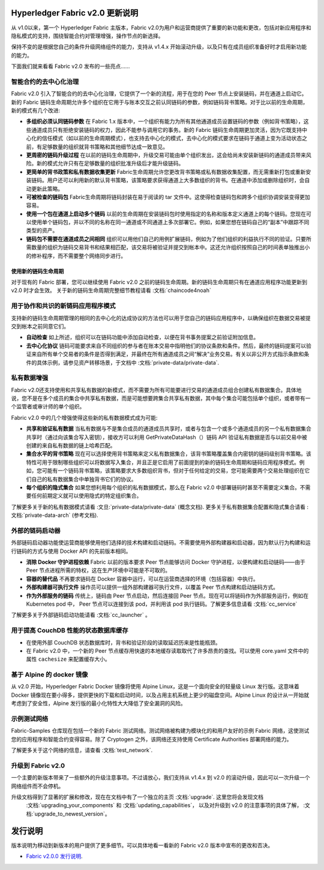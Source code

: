 Hyperledger Fabric v2.0 更新说明
=====================================

从 v1.0以来，第一个 Hyperledger Fabric 主版本，Fabric v2.0为用户和运营商提供了重要的新功能和更改，包括对新应用程序和隐私模式的支持，围绕智能合约对管理增强，操作节点的新选择。

保持不变的是根据您自己的条件升级网络组件的能力，支持从 v1.4.x 开始滚动升级，以及只有在成员组织准备好时才启用新功能的能力。

下面我们就来看看 Fabric v2.0 发布的一些亮点……

智能合约的去中心化治理
--------------------------------------------

Fabric v2.0 引入了智能合约的去中心化治理，它提供了一个新的流程，用于在您的 Peer 节点上安装链码，并在通道上启动它。新的 Fabric 链码生命周期允许多个组织在它用于与账本交互之前认同链码的参数，例如链码背书策略。对于比以前的生命周期，新的模式有几个改进:

* **多组织必须认同链码参数**
  在 Fabric 1.x 版本中，一个组织有能力为所有其他通道成员设置链码的参数（例如背书策略），这些通道成员只有拒绝安装链码的权力，因此不能参与调用它的事务。新的 Fabric 链码生命周期更加灵活，因为它既支持中心化的信任模式（如以前的生命周期模式），也支持去中心化的模式，去中心化的模式要求在链码于通道上变为活动状态之前，有足够数量的组织就背书策略和其他细节达成一致意见。

* **更周密的链码升级过程** 在以前的链码生命周期中，升级交易可能由单个组织发出，这会给尚未安装新链码的通道成员带来风险。新的模式允许只有在足够数量的组织批准升级后才能升级链码。

* **更简单的背书政策和私有数据收集更新**
  Fabric生命周期允许您更改背书策略或私有数据收集配置，而无需重新打包或重新安装链码。用户还可以利用新的默认背书策略，该策略要求获得通道上大多数组织的背书。在通道中添加或删除组织时，会自动更新此策略。

* **可被检查的链码包** Fabric生命周期将链码封装在易于阅读的 tar 文件中。这使得检查链码包和跨多个组织协调安装变得更加容易。

* **使用一个包在通道上启动多个链码** 以前的生命周期在安装链码包时使用指定的名称和版本定义通道上的每个链码。您现在可以使用单个链码包，并以不同的名称在同一通道或不同通道上多次部署它。例如，如果您想在链码自己的“副本”中跟踪不同类型的资产。

* **链码包不需要在通道成员之间相同**
  组织可以用他们自己的用例扩展链码，例如为了他们组织的利益执行不同的验证。只要所需数量的组织为链码交易背书和结果相匹配，该交易将被验证并提交到帐本中。这还允许组织按照自己的时间表单独推出小的修补程序，而不需要整个网络同步进行。

使用新的链码生命周期
^^^^^^^^^^^^^^^^^^^^^^^^^^^^^^^^^

对于现有的 Fabric 部署，您可以继续使用 Fabric v2.0 之前的链码生命周期。新的链码生命周期只有在通道应用程序功能更新到 v2.0 时才会生效。
关于新的链码生命周期完整细节教程请看 :文档:`chaincode4noah`

用于协作和共识的新链码应用程序模式
------------------------------------------------------------------

支持新的链码生命周期管理的相同的去中心化的达成协议的方法也可以用于您自己的链码应用程序中，以确保组织在数据交易被提交到帐本之前同意它们。

* **自动检查** 如上所述，组织可以在链码功能中添加自动检查，以便在背书事务提案之前验证附加信息。

* **去中心化协议** 链码可能要求来自不同组织的参与者在账本交易中指明他们的协议条款和条件。然后，最终的链码提案可以验证来自所有单个交易者的条件是否得到满足，并最终在所有通道成员之间“解决”业务交易。有关以非公开方式指示条款和条件的具体示例，请参见资产转移场景，于文档中 :文档:`private-data/private-data`.

私有数据增强
-------------------------

Fabric v2.0还支持使用和共享私有数据的新模式，而不需要为所有可能要进行交易的通道成员组合创建私有数据集合。具体地说，您不是在多个成员的集合中共享私有数据，而是可能想要跨集合共享私有数据，其中每个集合可能包括单个组织，或者带有一个监管者或审计师的单个组织。

Fabric v2.0 中的几个增强使得这些新的私有数据模式成为可能:

* **共享和验证私有数据** 当私有数据与不是集合成员的通道成员共享时，或者与包含一个或多个通道成员的另一个私有数据集合共享时（通过向该集合写入密钥），接收方可以利用 GetPrivateDataHash（）链码 API 验证私有数据是否与以前交易中被创建的来自私有数据的链上哈希匹配。

* **集合水平的背书策略** 现在可以选择使用背书策略来定义私有数据集合，该背书策略覆盖集合内密钥的链码级别背书策略。该特性可用于限制哪些组织可以将数据写入集合，并且正是它启用了前面提到的新的链码生命周期和链码应用程序模式。例如，您可能有一个链码背书策略，该策略要求大多数组织背书，但对于任何给定的交易，您可能需要两个交易处理组织在它们自己的私有数据集合中单独背书它们的协议。

* **每个组织的隐式集合** 如果您想利用每个组织的私有数据模式，那么在 Fabric v2.0 中部署链码时甚至不需要定义集合。不需要任何前期定义就可以使用隐式的特定组织集合。

了解更多关于新的私有数据模式请看 :文旦:`private-data/private-data` (概念文档). 更多关于私有数据集合配置和隐式集合请看 :文档:`private-data-arch` (参考文档).

外部的链码启动器
---------------------------

外部链码启动器功能使运营商能够使用他们选择的技术构建和启动链码。不需要使用外部构建器和启动器，因为默认行为构建和运行链码的方式与使用 Docker API 的先前版本相同。

* **消除 Docker 守护进程依赖** Fabric 以前的版本要求 Peer 节点能够访问 Docker 守护进程，以便构建和启动链码——由于 Peer 节点进程所需的特权，这在生产环境中可能是不可取的。

* **容器的替代品** 不再要求链码在 Docker 容器中运行，可以在运营商选择的环境（包括容器）中执行。

* **外部构建器可执行文件** 操作员可以提供一组外部构建器可执行文件，以覆盖 Peer 节点构建和启动链码方式。

* **作为外部服务的链码** 传统上，链码由 Peer 节点启动，然后连接回 Peer 节点。现在可以将链码作为外部服务运行，例如在 Kubernetes pod 中， Peer 节点可以连接到该 pod，并利用该 pod 执行链码。了解更多信息请看 :文档:`cc_service`

了解更多关于外部链码启动功能请看 :文档:`cc_launcher` 。

用于提高 CouchDB 性能的状态数据库缓存
--------------------------------------------------------

* 在使用外部 CouchDB 状态数据库时，背书和验证阶段的读取延迟历来是性能瓶颈。

* 在 Fabric v2.0 中，一个新的 Peer 节点缓存用快速的本地缓存读取取代了许多昂贵的查找。可以使用 core.yaml 文件中的属性 ``cachesize`` 来配置缓存大小。

基于 Alpine 的 docker 镜像
--------------------------

从 v2.0 开始，Hyperledger Fabric Docker 镜像将使用 Alpine Linux，这是一个面向安全的轻量级 Linux 发行版。这意味着 Docker 镜像现在要小得多，提供更快的下载和启动时间，以及占用主机系统上更少的磁盘空间。Alpine Linux 的设计从一开始就考虑到了安全性，Alpine 发行版的最小化特性大大降低了安全漏洞的风险。

示例测试网络
-------------------

Fabric-Samples 仓库现在包括一个新的 Fabric 测试网络。测试网络被构建为模块化的和用户友好的示例 Fabric 网络，这使测试您的应用程序和智能合约变得容易。除了 Cryptogen 之外，该网络还支持使用 Certificate Authorities 部署网络的能力。

了解更多关于这个网络的信息，请查看 :文档:`test_network`.

升级到 Fabric v2.0
------------------------

一个主要的新版本带来了一些额外的升级注意事项。不过请放心，我们支持从 v1.4.x 到 v2.0 的滚动升级，因此可以一次升级一个网络组件而不会停机。

升级文档得到了显著的扩展和修改，现在在文档中有了一个独立的主页 :文档:`upgrade`. 这里您将会发现文档
 :文档:`upgrading_your_components` 和 :文档:`updating_capabilities`， 以及对升级到 v2.0 的注意事项的具体了解， :文档:`upgrade_to_newest_version`。

发行说明
=============

版本说明为移动到新版本的用户提供了更多细节。可以具体地看一看新的 Fabric v2.0 版本中宣布的更改和否决。

* `Fabric v2.0.0 发行说明 <https://github.com/hyperledger/fabric/releases/tag/v2.0.0>`_.

.. Licensed under Creative Commons Attribution 4.0 International License
   https://creativecommons.org/licenses/by/4.0/
